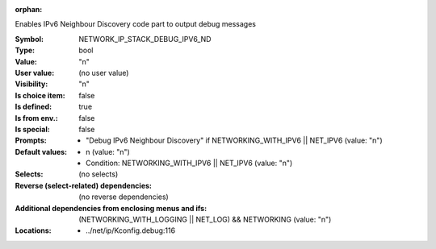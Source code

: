 :orphan:

.. title:: NETWORK_IP_STACK_DEBUG_IPV6_ND

.. option:: CONFIG_NETWORK_IP_STACK_DEBUG_IPV6_ND:
.. _CONFIG_NETWORK_IP_STACK_DEBUG_IPV6_ND:

Enables IPv6 Neighbour Discovery code part to output debug messages



:Symbol:           NETWORK_IP_STACK_DEBUG_IPV6_ND
:Type:             bool
:Value:            "n"
:User value:       (no user value)
:Visibility:       "n"
:Is choice item:   false
:Is defined:       true
:Is from env.:     false
:Is special:       false
:Prompts:

 *  "Debug IPv6 Neighbour Discovery" if NETWORKING_WITH_IPV6 || NET_IPV6 (value: "n")
:Default values:

 *  n (value: "n")
 *   Condition: NETWORKING_WITH_IPV6 || NET_IPV6 (value: "n")
:Selects:
 (no selects)
:Reverse (select-related) dependencies:
 (no reverse dependencies)
:Additional dependencies from enclosing menus and ifs:
 (NETWORKING_WITH_LOGGING || NET_LOG) && NETWORKING (value: "n")
:Locations:
 * ../net/ip/Kconfig.debug:116